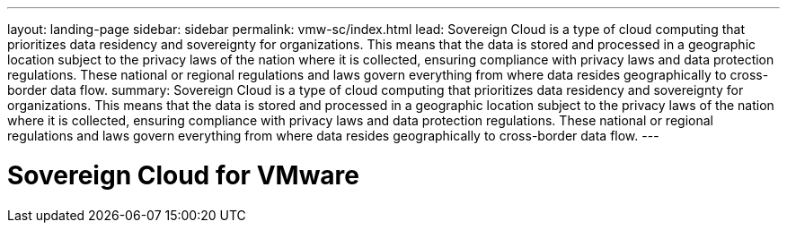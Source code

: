 ---
layout: landing-page
sidebar: sidebar
permalink: vmw-sc/index.html
lead: Sovereign Cloud is a type of cloud computing that prioritizes data residency and sovereignty for organizations. This means that the data is stored and processed in a geographic location subject to the privacy laws of the nation where it is collected, ensuring compliance with privacy laws and data protection regulations. These national or regional regulations and laws govern everything from where data resides geographically to cross-border data flow.
summary: Sovereign Cloud is a type of cloud computing that prioritizes data residency and sovereignty for organizations. This means that the data is stored and processed in a geographic location subject to the privacy laws of the nation where it is collected, ensuring compliance with privacy laws and data protection regulations. These national or regional regulations and laws govern everything from where data resides geographically to cross-border data flow.
---

= Sovereign Cloud for VMware
:hardbreaks:
:nofooter:
:icons: font
:linkattrs:
:imagesdir: ./media/
